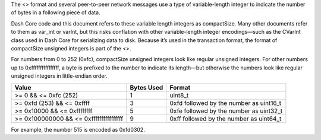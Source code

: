 The <> format and several peer-to-peer network messages use a type of
variable-length integer to indicate the number of bytes in a following
piece of data.

Dash Core code and this document refers to these variable length
integers as compactSize. Many other documents refer to them as var_int
or varInt, but this risks conflation with other variable-length integer
encodings—such as the CVarInt class used in Dash Core for serializing
data to disk. Because it’s used in the transaction format, the format of
compactSize unsigned integers is part of the <>.

For numbers from 0 to 252 (0xfc), compactSize unsigned integers look
like regular unsigned integers. For other numbers up to
0xffffffffffffffff, a byte is prefixed to the number to indicate its
length—but otherwise the numbers look like regular unsigned integers in
little-endian order.

+------------------------------+--------+------------------------------+
| Value                        | Bytes  | Format                       |
|                              | Used   |                              |
+==============================+========+==============================+
| >= 0 && <= 0xfc (252)        | 1      | uint8_t                      |
+------------------------------+--------+------------------------------+
| >= 0xfd (253) && <= 0xffff   | 3      | 0xfd followed by the number  |
|                              |        | as uint16_t                  |
+------------------------------+--------+------------------------------+
| >= 0x10000 && <= 0xffffffff  | 5      | 0xfe followed by the number  |
|                              |        | as uint32_t                  |
+------------------------------+--------+------------------------------+
| >= 0x100000000 && <=         | 9      | 0xff followed by the number  |
| 0xffffffffffffffff           |        | as uint64_t                  |
+------------------------------+--------+------------------------------+

For example, the number 515 is encoded as 0xfd0302.
